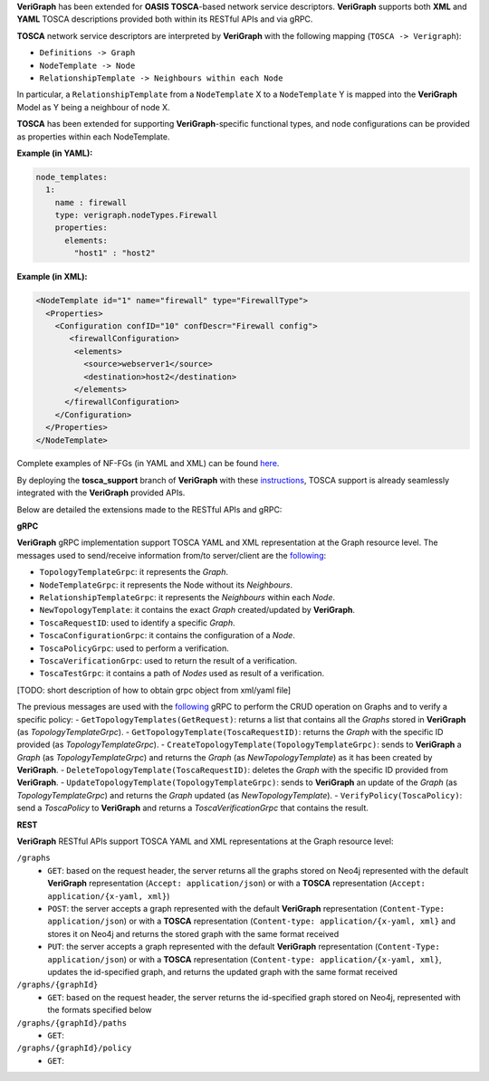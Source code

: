 .. This work is licensed under a Creative Commons Attribution 4.0 International License.
.. http://creativecommons.org/licenses/by/4.0
.. role:: raw-latex(raw)
   :format: latex
..

**VeriGraph** has been extended for **OASIS TOSCA**-based network service descriptors.
**VeriGraph** supports both **XML** and **YAML** TOSCA descriptions provided both within its RESTful APIs and via gRPC.

**TOSCA** network service descriptors are interpreted by **VeriGraph** with the following mapping (``TOSCA -> Verigraph``):

- ``Definitions -> Graph``
- ``NodeTemplate -> Node``
- ``RelationshipTemplate -> Neighbours within each Node``

In particular, a ``RelationshipTemplate`` from a ``NodeTemplate`` X to a ``NodeTemplate`` Y is mapped into the **VeriGraph** Model as Y being a neighbour of node X.

**TOSCA** has been extended for supporting **VeriGraph**-specific functional types, and node configurations can be provided as properties within each NodeTemplate.

**Example (in YAML):**

.. code:: yaml

  node_templates:
    1:
      name : firewall
      type: verigraph.nodeTypes.Firewall
      properties:
        elements:
          "host1" : "host2"

**Example (in XML):**

.. code:: xml

  <NodeTemplate id="1" name="firewall" type="FirewallType">
    <Properties>
      <Configuration confID="10" confDescr="Firewall config">
         <firewallConfiguration>
          <elements>
            <source>webserver1</source>
            <destination>host2</destination>
          </elements>
        </firewallConfiguration>
      </Configuration>
    </Properties>
  </NodeTemplate>

Complete examples of NF-FGs (in YAML and XML) can be found `here <https://github.com/netgroup-polito/verigraph/blob/tosca-support/tosca_support/examples>`__.

By deploying the **tosca_support** branch of **VeriGraph** with these `instructions <https://github.com/netgroup-polito/verigraph/blob/tosca-support/README.rst>`__, TOSCA support is already seamlessly integrated with the **VeriGraph** provided APIs.

Below are detailed the extensions made to the RESTful APIs and gRPC:

**gRPC**

**VeriGraph** gRPC implementation support TOSCA YAML and XML representation at the Graph resource level.
The messages used to send/receive information from/to server/client are the `following <https://github.com/netgroup-polito/verigraph/blob/tosca-support/src/main/proto/tosca_verigraph.proto>`__:

- ``TopologyTemplateGrpc``: it represents the *Graph*.
- ``NodeTemplateGrpc``: it represents the Node without its *Neighbours*.
- ``RelationshipTemplateGrpc``: it represents the *Neighbours* within each *Node*.
- ``NewTopologyTemplate``: it contains the exact *Graph* created/updated by **VeriGraph**.
- ``ToscaRequestID``: used to identify a specific *Graph*.
- ``ToscaConfigurationGrpc``: it contains the configuration of a *Node*.
- ``ToscaPolicyGrpc``: used to perform a verification.
- ``ToscaVerificationGrpc``: used to return the result of a verification.
- ``ToscaTestGrpc``: it contains a path of *Nodes* used as result of a verification.

[TODO: short description of how to obtain grpc object from xml/yaml file]

The previous messages are used with the `following <https://github.com/netgroup-polito/verigraph/blob/tosca-support/src/main/proto/tosca_verigraph.proto>`__ gRPC to perform the CRUD operation on Graphs and to verify a specific policy:
- ``GetTopologyTemplates(GetRequest)``: returns a list that contains all the *Graphs* stored in **VeriGraph** (as *TopologyTemplateGrpc*).
- ``GetTopologyTemplate(ToscaRequestID)``: returns the *Graph* with the specific ID provided (as *TopologyTemplateGrpc*).
- ``CreateTopologyTemplate(TopologyTemplateGrpc)``: sends to **VeriGraph** a *Graph* (as *TopologyTemplateGrpc*) and returns the *Graph* (as *NewTopologyTemplate*) as it has been created by **VeriGraph**.
- ``DeleteTopologyTemplate(ToscaRequestID)``: deletes the *Graph* with the specific ID provided from **VeriGraph**.
- ``UpdateTopologyTemplate(TopologyTemplateGrpc)``: sends to **VeriGraph** an update of the *Graph* (as *TopologyTemplateGrpc*) and returns the *Graph* updated (as *NewTopologyTemplate*).
- ``VerifyPolicy(ToscaPolicy)``: send a *ToscaPolicy* to **VeriGraph** and returns a *ToscaVerificationGrpc* that contains the result.


**REST**

**VeriGraph** RESTful APIs support TOSCA YAML and XML representations at the Graph resource level:

``/graphs``
 - ``GET``: based on the request header, the server returns all the graphs stored on Neo4j represented with the default **VeriGraph** representation (``Accept: application/json``) or with a **TOSCA** representation (``Accept: application/{x-yaml, xml}``)
 - ``POST``: the server accepts a graph represented with the default **VeriGraph** representation (``Content-Type: application/json``) or with a **TOSCA** representation (``Content-type: application/{x-yaml, xml}`` and stores it on Neo4j and returns the stored graph with the same format received
 - ``PUT``:  the server accepts a graph represented with the default **VeriGraph** representation (``Content-Type: application/json``) or with a **TOSCA** representation (``Content-type: application/{x-yaml, xml}``, updates the id-specified graph, and returns the updated graph with the same format received

``/graphs/{graphId}``
 - ``GET``: based on the request header, the server returns the id-specified graph stored on Neo4j, represented with the formats specified below

``/graphs/{graphId}/paths``
 - ``GET``:

``/graphs/{graphId}/policy``
 - ``GET``:
